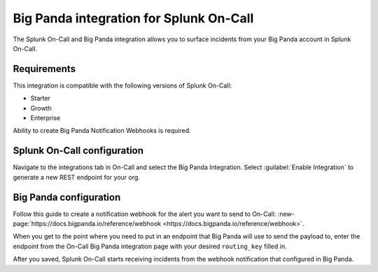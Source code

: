 .. _bigpanda-spoc:

Big Panda integration for Splunk On-Call
******************************************

.. meta::
    :description: Configure the Big Panda integration for Splunk On-Call.

The Splunk On-Call and Big Panda integration allows you to surface incidents from your Big Panda account
in Splunk On-Call.

Requirements
==================

This integration is compatible with the following versions of Splunk On-Call:

- Starter
- Growth
- Enterprise

Ability to create Big Panda Notification Webhooks is required.

Splunk On-Call configuration
====================================

Navigate to the integrations tab in On-Call and select the Big Panda Integration. Select :guilabel:`Enable Integration` to generate a new REST endpoint for your org.

Big Panda configuration
====================================

Follow this guide to create a notification webhook for the alert you want to send to On-Call: :new-page:`https://docs.bigpanda.io/reference/webhook <https://docs.bigpanda.io/reference/webhook>`.

When you get to the point where you need to put in an endpoint that Big Panda will use to send the payload to, enter the endpoint from the On-Call Big Panda integration page with your desired ``routing_key`` filled in.

After you saved, Splunk On-Call starts receiving incidents from the webhook notification that configured in Big Panda.
